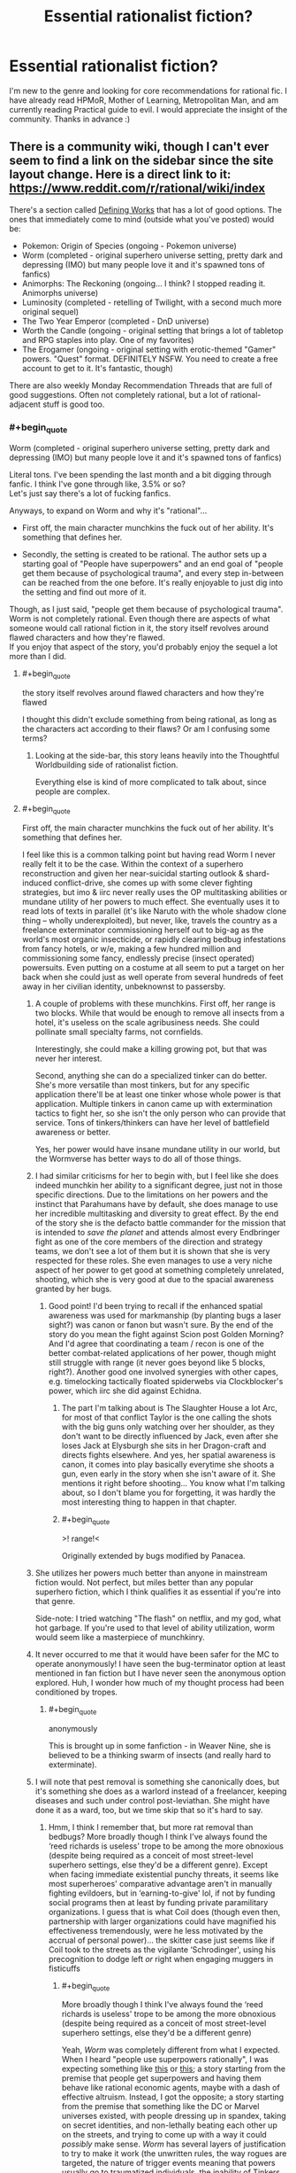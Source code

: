 #+TITLE: Essential rationalist fiction?

* Essential rationalist fiction?
:PROPERTIES:
:Author: Xxzzeerrtt
:Score: 42
:DateUnix: 1572543414.0
:END:
I'm new to the genre and looking for core recommendations for rational fic. I have already read HPMoR, Mother of Learning, Metropolitan Man, and am currently reading Practical guide to evil. I would appreciate the insight of the community. Thanks in advance :)


** There is a community wiki, though I can't ever seem to find a link on the sidebar since the site layout change. Here is a direct link to it: [[https://www.reddit.com/r/rational/wiki/index]]

There's a section called [[https://www.reddit.com/r/rational/wiki/index#wiki_defining_works][Defining Works]] that has a lot of good options. The ones that immediately come to mind (outside what you've posted) would be:

- Pokemon: Origin of Species (ongoing - Pokemon universe)
- Worm (completed - original superhero universe setting, pretty dark and depressing (IMO) but many people love it and it's spawned tons of fanfics)
- Animorphs: The Reckoning (ongoing... I think? I stopped reading it. Animorphs universe)
- Luminosity (completed - retelling of Twilight, with a second much more original sequel)
- The Two Year Emperor (completed - DnD universe)
- Worth the Candle (ongoing - original setting that brings a lot of tabletop and RPG staples into play. One of my favorites)
- The Erogamer (ongoing - original setting with erotic-themed "Gamer" powers. "Quest" format. DEFINITELY NSFW. You need to create a free account to get to it. It's fantastic, though)

There are also weekly Monday Recommendation Threads that are full of good suggestions. Often not completely rational, but a lot of rational-adjacent stuff is good too.
:PROPERTIES:
:Author: AurelianoTampa
:Score: 26
:DateUnix: 1572544390.0
:END:

*** #+begin_quote
  Worm (completed - original superhero universe setting, pretty dark and depressing (IMO) but many people love it and it's spawned tons of fanfics)
#+end_quote

Literal tons. I've been spending the last month and a bit digging through fanfic. I think I've gone through like, 3.5% or so?\\
Let's just say there's a lot of fucking fanfics.

Anyways, to expand on Worm and why it's "rational"...

- First off, the main character munchkins the fuck out of her ability. It's something that defines her.

- Secondly, the setting is created to be rational. The author sets up a starting goal of "People have superpowers" and an end goal of "people get them because of psychological trauma", and every step in-between can be reached from the one before. It's really enjoyable to just dig into the setting and find out more of it.

Though, as I just said, "people get them because of psychological trauma". Worm is not completely rational. Even though there are aspects of what someone would call rational fiction in it, the story itself revolves around flawed characters and how they're flawed.\\
If you enjoy that aspect of the story, you'd probably enjoy the sequel a lot more than I did.
:PROPERTIES:
:Author: NZPIEFACE
:Score: 18
:DateUnix: 1572554057.0
:END:

**** #+begin_quote
  the story itself revolves around flawed characters and how they're flawed
#+end_quote

I thought this didn't exclude something from being rational, as long as the characters act according to their flaws? Or am I confusing some terms?
:PROPERTIES:
:Author: Kaiern9
:Score: 12
:DateUnix: 1572701434.0
:END:

***** Looking at the side-bar, this story leans heavily into the Thoughtful Worldbuilding side of rationalist fiction.

Everything else is kind of more complicated to talk about, since people are complex.
:PROPERTIES:
:Author: NZPIEFACE
:Score: 4
:DateUnix: 1572725741.0
:END:


**** #+begin_quote
  First off, the main character munchkins the fuck out of her ability. It's something that defines her.
#+end_quote

I feel like this is a common talking point but having read Worm I never really felt it to be the case. Within the context of a superhero reconstruction and given her near-suicidal starting outlook & shard-induced conflict-drive, she comes up with some clever fighting strategies, but imo & iirc never really uses the OP multitasking abilities or mundane utility of her powers to much effect. She eventually uses it to read lots of texts in parallel (it's like Naruto with the whole shadow clone thing -- wholly underexploited), but never, like, travels the country as a freelance exterminator commissioning herself out to big-ag as the world's most organic insecticide, or rapidly clearing bedbug infestations from fancy hotels, or w/e, making a few hundred million and commissioning some fancy, endlessly precise (insect operated) powersuits. Even putting on a costume at all seem to put a target on her back when she could just as well operate from several hundreds of feet away in her civilian identity, unbeknownst to passersby.
:PROPERTIES:
:Author: phylogenik
:Score: 10
:DateUnix: 1572562047.0
:END:

***** A couple of problems with these munchkins. First off, her range is two blocks. While that would be enough to remove all insects from a hotel, it's useless on the scale agribusiness needs. She could pollinate small specialty farms, not cornfields.

Interestingly, she could make a killing growing pot, but that was never her interest.

Second, anything she can do a specialized tinker can do better. She's more versatile than most tinkers, but for any specific application there'll be at least one tinker whose whole power is that application. Multiple tinkers in canon came up with extermination tactics to fight her, so she isn't the only person who can provide that service. Tons of tinkers/thinkers can have her level of battlefield awareness or better.

Yes, her power would have insane mundane utility in our world, but the Wormverse has better ways to do all of those things.
:PROPERTIES:
:Author: Frommerman
:Score: 18
:DateUnix: 1572588008.0
:END:


***** I had similar criticisms for her to begin with, but I feel like she does indeed munchkin her ability to a significant degree, just not in those specific directions. Due to the limitations on her powers and the instinct that Parahumans have by default, she does manage to use her incredible multitasking and diversity to great effect. By the end of the story she is the defacto battle commander for the mission that is intended to /save the planet/ and attends almost every Endbringer fight as one of the core members of the direction and strategy teams, we don't see a lot of them but it is shown that she is very respected for these roles. She even manages to use a very niche aspect of her power to get good at something completely unrelated, shooting, which she is very good at due to the spacial awareness granted by her bugs.
:PROPERTIES:
:Author: signspace13
:Score: 12
:DateUnix: 1572575941.0
:END:

****** Good point! I'd been trying to recall if the enhanced spatial awareness was used for markmanship (by planting bugs a laser sight?) was canon or fanon but wasn't sure. By the end of the story do you mean the fight against Scion post Golden Morning? And I'd agree that coordinating a team / recon is one of the better combat-related applications of her power, though might still struggle with range (it never goes beyond like 5 blocks, right?). Another good one involved synergies with other capes, e.g. timelocking tactically floated spiderwebs via Clockblocker's power, which iirc she did against Echidna.
:PROPERTIES:
:Author: phylogenik
:Score: 1
:DateUnix: 1572580759.0
:END:

******* The part I'm talking about is The Slaughter House a lot Arc, for most of that conflict Taylor is the one calling the shots with the big guns only watching over her shoulder, as they don't want to be directly influenced by Jack, even after she loses Jack at Elysburgh she sits in her Dragon-craft and directs fights elsewhere. And yes, her spatial awareness is canon, it comes into play basically everytime she shoots a gun, even early in the story when she isn't aware of it. She mentions it right before shooting... You know what I'm talking about, so I don't blame you for forgetting, it was hardly the most interesting thing to happen in that chapter.
:PROPERTIES:
:Author: signspace13
:Score: 5
:DateUnix: 1572588281.0
:END:


******* #+begin_quote
  >! range!<
#+end_quote

Originally extended by bugs modified by Panacea.
:PROPERTIES:
:Author: GeneralExtension
:Score: 2
:DateUnix: 1572636439.0
:END:


***** She utilizes her powers much better than anyone in mainstream fiction would. Not perfect, but miles better than any popular superhero fiction, which I think qualifies it as essential if you're into that genre.

Side-note: I tried watching "The flash" on netflix, and my god, what hot garbage. If you're used to that level of ability utilization, worm would seem like a masterpiece of munchkinry.
:PROPERTIES:
:Author: Kaiern9
:Score: 10
:DateUnix: 1572701713.0
:END:


***** It never occurred to me that it would have been safer for the MC to operate anonymously! I have seen the bug-terminator option at least mentioned in fan fiction but I have never seen the anonymous option explored. Huh, I wonder how much of my thought process had been conditioned by tropes.
:PROPERTIES:
:Author: VanPeer
:Score: 4
:DateUnix: 1572564283.0
:END:

****** #+begin_quote
  anonymously
#+end_quote

This is brought up in some fanfiction - in Weaver Nine, she is believed to be a thinking swarm of insects (and really hard to exterminate).
:PROPERTIES:
:Author: GeneralExtension
:Score: 2
:DateUnix: 1572636352.0
:END:


***** I will note that pest removal is something she canonically does, but it's something she does as a warlord instead of a freelancer, keeping diseases and such under control post-leviathan. She might have done it as a ward, too, but we time skip that so it's hard to say.
:PROPERTIES:
:Author: reaper7876
:Score: 10
:DateUnix: 1572566192.0
:END:

****** Hmm, I think I remember that, but more rat removal than bedbugs? More broadly though I think I've always found the ‘reed richards is useless' trope to be among the more obnoxious (despite being required as a conceit of most street-level superhero settings, else they'd be a different genre). Except when facing immediate existential punchy threats, it seems like most superheroes' comparative advantage aren't in manually fighting evildoers, but in ‘earning-to-give' lol, if not by funding social programs then at least by funding private paramilitary organizations. I guess that is what Coil does (though even then, partnership with larger organizations could have magnified his effectiveness tremendously, were he less motivated by the accrual of personal power)... the skitter case just seems like if Coil took to the streets as the vigilante ‘Schrodinger', using his precognition to dodge left /or/ right when engaging muggers in fisticuffs
:PROPERTIES:
:Author: phylogenik
:Score: 4
:DateUnix: 1572567094.0
:END:

******* #+begin_quote
  More broadly though I think I've always found the ‘reed richards is useless' trope to be among the more obnoxious (despite being required as a conceit of most street-level superhero settings, else they'd be a different genre)
#+end_quote

Yeah, /Worm/ was completely different from what I expected. When I heard "people use superpowers rationally", I was expecting something like [[https://www.smbc-comics.com/comic/2011-07-13][this]] or [[https://www.fanfiction.net/s/10503877/1/The-Amazing-Peter-Parker][this]]; a story starting from the premise that people get superpowers and having them behave like rational economic agents, maybe with a dash of effective altruism. Instead, I got the opposite; a story starting from the premise that something like the DC or Marvel universes existed, with people dressing up in spandex, taking on secret identities, and non-lethally beating each other up on the streets, and trying to come up with a way it could /possibly/ make sense. /Worm/ has several layers of justification to try to make it work (the unwritten rules, the way rogues are targeted, the nature of trigger events meaning that powers usually go to traumatized individuals, the inability of Tinkers to create technology that can be reversed-engineered or even maintained by non-Tinkers, the influence of Cauldron, the nature of shards to seek out conflict and preserve hosts' lives), but I'm not sure it does.
:PROPERTIES:
:Author: erwgv3g34
:Score: 7
:DateUnix: 1572582152.0
:END:

******** Yeah, I was saying that the setting is rational, but the fic itself is almost the opposite.
:PROPERTIES:
:Author: NZPIEFACE
:Score: 2
:DateUnix: 1572606588.0
:END:

********* People mean different things when they think "Rationalist Fiction".\\
There is the question whether the Protagonist behaves rationally, whether the universe is rational, and whether the author and/or protagonist preaches rationalist ideas. Those are four very different things that don't all go together.
:PROPERTIES:
:Author: EdLincoln6
:Score: 3
:DateUnix: 1572816490.0
:END:


***** Isn't one of the big reasons Earth bet is so bad because anyone with powers are compelled to create more conflict (except maybe Contessa?)? The whole setting relies on anyone with powers /not/ being rational.

That said, while I think Worm borders grimderp, as a whole I think it's fairly rational with several irrational characters. If that makes sense, don't have time to write more right now.
:PROPERTIES:
:Author: RuggedTracker
:Score: 1
:DateUnix: 1574010655.0
:END:


**** It attempts rationality but fails very, very hard. Taylor is carrying an idiot ball half the time, which puts her head and shoulders above everyone else in the story, who have one all the time.

If you want a rational superhero story, try the Wild Cards series (low power level) or The Fall of Doc Future (high power level).
:PROPERTIES:
:Author: VorpalAuroch
:Score: -1
:DateUnix: 1572561267.0
:END:

***** That was one of my points I was trying to make. It tries to make a rational setting with irrational characters.
:PROPERTIES:
:Author: NZPIEFACE
:Score: 7
:DateUnix: 1572606647.0
:END:

****** The setting isn't rational when no one, even the people without enforced stupidity like Doctor Mother, is remotely rational.
:PROPERTIES:
:Author: VorpalAuroch
:Score: 1
:DateUnix: 1572624425.0
:END:

******* What I was trying to say was that the world-building itself is rational. There's usually an answer to any question you might have about the overall setting. Sometimes they're shit answers though, but mostly it's pretty good.
:PROPERTIES:
:Author: NZPIEFACE
:Score: 6
:DateUnix: 1572627198.0
:END:

******** Disagree. The worldbuilding is nonsense if you try to actually think about it. The Entities are stupidly complex and have complex motivations and yet lack /basic/ mental tools they would have to have had to devise the ridiculously OP capabilities they have; the conclusion of Worm relies on them not having those mental tools. Their plan to satisfy their motivation is multiple layers of insane troll logic. What Scion does on Earth doesn't make any sense, at any stage of his existence. Nothing about the existence and quantity of the Endbringers makes any sense. (And no, Interlude 27b does not make it make any more sense. The /least insane/ interpretation of that chapter is that it is blatant lies tailor-made to take Eidolon out of commission. I'm really not sure why fanon decided to take it as the truth, beyond 'MOAR GRIMDARK'.)

Worm tries to be a setting which works according to rules, but those rules are self-defeating and self-contradictory, and it's not even hard to find the contradictions.
:PROPERTIES:
:Author: VorpalAuroch
:Score: 1
:DateUnix: 1572820140.0
:END:

********* way to early in the morning for this but im pretty sure half the point of entities needing hosts is that they dumb as bricks.

also as far as i know 27b was scion using path to victory saying "how to kill eidolon"
:PROPERTIES:
:Author: NZPIEFACE
:Score: 2
:DateUnix: 1572820628.0
:END:

********** Things dumb as bricks could not a) make the entities come to exist or b) devise the first iteration of their interstellar travel mechanism. So there is no earthly reason to make the entities dumb as bricks, except that it makes the story easier to write. Hence, the worldbuilding is thoroughly irrational.
:PROPERTIES:
:Author: VorpalAuroch
:Score: 1
:DateUnix: 1572821157.0
:END:

*********** #+begin_quote
  devise the first iteration of their interstellar travel mechanism
#+end_quote

I was gonna refute the first point by saying it's the entities are inherently dumb, but your second point is a really good point i've never thought about.
:PROPERTIES:
:Author: NZPIEFACE
:Score: 2
:DateUnix: 1572824745.0
:END:

************ It's very similar to Eliezer's [[https://www.lesswrong.com/posts/k6EPphHiBH4WWYFCj/gazp-vs-glut][Generalized Anti-Zombie Principle]]; if a system acts intelligent, with high probability either it is intelligent or some intelligence went into producing it. The more intelligent it appears, the higher the probability of intelligence involved in forming it.

The entities do /extraordinary complicated/ physics (e.g. the interplanetary transportation) and psychological modeling (e.g. somehow they automatically give everyone who triggers the specific manifestation of their attached shard whose power will screw them up the most). They're specified to be stupid, but given how intelligent they have to be to do the things we /know/ they do, this doesn't actually /make sense/.
:PROPERTIES:
:Author: VorpalAuroch
:Score: 1
:DateUnix: 1572827261.0
:END:


******* What huge, obvious mistakes did Dr. M do? Been a while since I read worm.
:PROPERTIES:
:Author: Kaiern9
:Score: 3
:DateUnix: 1572701338.0
:END:

******** She's in charge of Cauldron, so basically the entire setting background is her fault.
:PROPERTIES:
:Author: VorpalAuroch
:Score: 2
:DateUnix: 1572712462.0
:END:


******* Sure it is. Totally irrational people can exist in a world that follows logical rules. I know a few personally.

When some people think of Rationalist Fiction, they think of rational characters. Others think of a rational universe. Still others think of a story that preaches rationality. Those are three different things that don't always go together.
:PROPERTIES:
:Author: EdLincoln6
:Score: 2
:DateUnix: 1572816703.0
:END:

******** Worm is none of those things.
:PROPERTIES:
:Author: VorpalAuroch
:Score: 1
:DateUnix: 1572819804.0
:END:


***** Not sure why you say it attempts rationality. I've never heard the author say anything along those lines.
:PROPERTIES:
:Author: flame7926
:Score: 11
:DateUnix: 1572568952.0
:END:

****** Wildbow would say something more like "make a superhero world that makes sense", but it's the same thing in different phrasing.
:PROPERTIES:
:Author: VorpalAuroch
:Score: 0
:DateUnix: 1572581807.0
:END:

******* Really disagree - the real works makes sense, but it is very irrational. Things can be followed to their logical conclusion without the decisions made being rational along the way.
:PROPERTIES:
:Author: flame7926
:Score: 7
:DateUnix: 1572627459.0
:END:


***** #+begin_quote
  If you want a rational superhero story, try the Wild Cards series
#+end_quote

Weird. One of the main criticisms I've seen and heard against this story is that nobody uses their powers rationally.
:PROPERTIES:
:Author: Kaiern9
:Score: 3
:DateUnix: 1572701957.0
:END:

****** Most people don't munchkin them, but most people avoid combat and are normal people who happen to have superpowers that make their usual job easier.
:PROPERTIES:
:Author: VorpalAuroch
:Score: 3
:DateUnix: 1572712554.0
:END:

******* Tactical vs strategic rationality. Who is more rational, a kid who goes into a forest and munchkins his powers as he fights goblins for a few coppers? Or the kid who stays in school, gets a safe job, saves his money, and marries the wealthy merchant's daughter his parents set him up with? They guy who uses his knowledge of probability to gamble well or the one who knows enough not to gamble?

People mean different things by "rational".
:PROPERTIES:
:Author: EdLincoln6
:Score: 6
:DateUnix: 1572817040.0
:END:


***** [[https://www.goodreads.com/series/40686-wild-cards][[Wild Cards]]]\\
[[https://www.goodreads.com/series/179564-doc-future][[The Fall of Doc Future]]]
:PROPERTIES:
:Author: Lightwavers
:Score: 1
:DateUnix: 1572563484.0
:END:


*** [[https://www.fanfiction.net/s/9794740/1/Pokemon-The-Origin-of-Species][[Pokemon: The Origin of Species]]]\\
[[https://parahumans.wordpress.com/][[Worm]]]\\
[[https://www.fanfiction.net/s/11090259/1/r-Animorphs-The-Reckoning][[Animorphs: The Reckoning]]]\\
[[https://luminous.elcenia.com/][[Luminosity]]]\\
[[https://www.amazon.com/Two-Year-Emperor-Deor-War-ebook/dp/B011DQOT74][[The Two Year Emperor]]]\\
[[https://archiveofourown.org/works/11478249/chapters/25740126][[Worth the Candle]]]\\
[[https://forum.questionablequesting.com/threads/the-erogamer-original.5465/][[The Erogamer]]] (NSFW)\\
[[https://tiraas.net/2014/08/20/book-1-prologue/][[The Gods are Bastards]]]
:PROPERTIES:
:Author: Lightwavers
:Score: 21
:DateUnix: 1572549981.0
:END:

**** Thanks for the links! Your Luminosity hyperlink appears to link to Worm, I believe the correct URL is [[https://luminous.elcenia.com/]]
:PROPERTIES:
:Author: will_occam
:Score: 7
:DateUnix: 1572562951.0
:END:

***** Thank you, mistake corrected. :)
:PROPERTIES:
:Author: Lightwavers
:Score: 3
:DateUnix: 1572563394.0
:END:


**** Add "The Gods are Bastards" please!
:PROPERTIES:
:Author: WREN_PL
:Score: 6
:DateUnix: 1572560238.0
:END:

***** Done. :)
:PROPERTIES:
:Author: Lightwavers
:Score: 4
:DateUnix: 1572560381.0
:END:


*** #+begin_quote
  Animorphs: The Reckoning (ongoing... I think? I stopped reading it. Animorphs universe)
#+end_quote

+I believe it is currently on an indefinite hiatus.+

edit: clarification below.
:PROPERTIES:
:Author: nipplelightpride
:Score: 6
:DateUnix: 1572545682.0
:END:

**** Actually the author has written the next couple of chapters. He's sitting on them currently; he wants to drop the next few all in one bundle, and I believe he's working on the last one in the bundle right now. With any luck, we might see an update within the next couple of weeks.
:PROPERTIES:
:Author: Quibbloboy
:Score: 11
:DateUnix: 1572556525.0
:END:

***** Oh, yay!
:PROPERTIES:
:Author: nipplelightpride
:Score: 3
:DateUnix: 1572557832.0
:END:


** For continuations of HPMOR there's [[https://www.fanfiction.net/s/11174940/1/Significant-Digits][Significant Digits]] or [[https://www.fanfiction.net/s/11223914/1/Draco-Malfoy-and-the-Practice-of-Rationality][Draco Malfoy and the Practice of Rationality]]. Or [[https://www.fanfiction.net/s/10636246/1/Following-the-Phoenix][Following the Phoenix]] doesn't /continue/ exactly so much as /branch off from/.

For rational'd up fanfic based on other things, there's [[https://www.fanfiction.net/s/9794740/1/Pokemon-The-Origin-of-Species][Pokemon: The Origin of Species]] (ongoing) or [[https://www.fanfiction.net/s/11090259/1/r-Animorphs-The-Reckoning][Animorphs: The Reckoning]] (on a long hiatus)

For other stuff that's currently ongoing that I'm following there's [[https://www.fanfiction.net/s/12975806/1/Harry-Potter-and-the-Secret-of-the-Patronus][Secret of the Patronus]] and [[http://www.moodylit.com/index.php/the-good-student-table-of-contents][The Good Student]]

For "not really rational fiction, but quite good and somewhat adjacent to the community" there's [[http://unsongbook.com/][Unsong]] and various other little bits of [[https://slatestarcodex.com/tag/fiction/][fiction by Scott Alexander]] as well as the combined output of Wildbow on [[https://parahumans.wordpress.com/][Worm]], [[https://pactwebserial.wordpress.com/][Pact]], [[https://twigserial.wordpress.com/][Twig]], or the ongoing sequel to Worm, [[https://www.parahumans.net/about/][Ward]]

For "not rational but it'll fuck with your brain in a good way" stories, I can also suggest [[https://archiveofourown.org/works/3659997/chapters/8088522][The Northern Caves]] and [[https://archiveofourown.org/works/2372021/chapters/5238359][Floornight]] by Nostalgebraist, and also [[https://archiveofourown.org/works/11539230/chapters/25908498][The Library Unpublished]] (which references The Northern Caves but is its own thing, but is also delightfully brainfucky).

I can probably also dig up more (but potentially lesser) examples in any of the categories above, if one takes your interest in particular.
:PROPERTIES:
:Author: noggin-scratcher
:Score: 16
:DateUnix: 1572545675.0
:END:

*** Just a note, your wording made it seem like Origin of Species is not currently ongoing, it is ongoing, new chapter will most likely be out tomorrow, or within a few days of then.
:PROPERTIES:
:Author: TheMaxemillion
:Score: 3
:DateUnix: 1572554637.0
:END:

**** Oh, true - I checked my cache of "chapters I have yet to read" for the ongoing category, but I'm currently up to date on Origin of Species. Have now edited to be more specific.
:PROPERTIES:
:Author: noggin-scratcher
:Score: 4
:DateUnix: 1572555391.0
:END:

***** A friend introduced me to it, and I've found it quite good- save for the tear-jerking (you know who I'm talking about:(), so I wanted to make sure nobody skipped out on it, thinking it wasn't ongoing, not the easiest thing to find good fanfic like it.
:PROPERTIES:
:Author: TheMaxemillion
:Score: 5
:DateUnix: 1572556021.0
:END:


*** Thank you for the wide variety of recommendations. I should have mentioned that I read Pact and Worm, but it didn't occur to me. I know about significant digits, but I haven't got around to reading it. Do you have any recommendations for a hard magic system? Doesn't have to be diamonds but something a lot closer to that than say Harry Potter LotR etc
:PROPERTIES:
:Author: Xxzzeerrtt
:Score: 2
:DateUnix: 1572574168.0
:END:

**** [[https://qntm.org/ra][Ra]] is pretty heavy on the magic-as-science angle, although I'm not sure how transparent /to the reader/ the rules of it are, even if the author was scrupulous about it.

But that also might just be that it all got complicated by the end; to the point where I started nodding along and taking it on trust rather than carefully parsing for full understanding.
:PROPERTIES:
:Author: noggin-scratcher
:Score: 6
:DateUnix: 1572576465.0
:END:

***** Ra is perfectly obvious if you've studied computer science. /If/ you've you've studied computer science.

Still recommend though.
:PROPERTIES:
:Author: AmeteurOpinions
:Score: 1
:DateUnix: 1572610150.0
:END:


**** If you read pact and worm, read twig! It's not really rational (kinda) but it's an amazing story.

Significant digits is okay. Still worth a read, but it's not on the same level as hpmor. There's moments when it feels like yudkowksky wrote it, and then others where the writing drags on and on.

Magic wise, have you read the Imager series? Magic lets you reshape matter and move heat around. If there's not enough raw material or the conjuration is too complex, the spell kills you. There's only a handful of violations to this premise, and they're all established early on.
:PROPERTIES:
:Author: true-name-raven
:Score: 2
:DateUnix: 1572580887.0
:END:


*** Just read through The Library Unpublished. Thought it was really good. Ending felt very unresolved, but clearly intentionally so, a lot like The Northern Caves. Perhaps we're too attached to giving stories satisfying endings, but then again, I certainly wouldn't want every work of fiction to end inconclusively. Also reminded me of SCP-2747 in a weird way.
:PROPERTIES:
:Author: Argenteus_CG
:Score: 1
:DateUnix: 1572561034.0
:END:


** Note that this community distinguishes between rational and rationalist; the former is stories with consistent rules and intelligent characters, while the latter also specifies that the main character(s) try to act ... more like rationalists, basically.
:PROPERTIES:
:Author: RedSheepCole
:Score: 10
:DateUnix: 1572560088.0
:END:

*** I didn't know that lol. Thank you
:PROPERTIES:
:Author: Xxzzeerrtt
:Score: 2
:DateUnix: 1572573683.0
:END:

**** Neither did I.
:PROPERTIES:
:Author: EdLincoln6
:Score: 1
:DateUnix: 1572820028.0
:END:


** [[http://www.hpmor.com/][[Harry Potter and the Methods of Rationality]]]\\
[[https://www.fictionpress.com/s/2961893/1/Mother-of-Learning][[Mother of Learning]]]\\
[[https://www.fanfiction.net/s/10360716/1/The-Metropolitan-Man][[The Metropolitan Man]]]\\
[[https://practicalguidetoevil.wordpress.com/][[A Practical Guide to Evil]]]
:PROPERTIES:
:Author: Lightwavers
:Score: 7
:DateUnix: 1572549758.0
:END:


** [[https://www.reddit.com/r/rational/comments/9364j9/good_original_rational_fiction/][Here's another thread specifically about original rational stories, for all those talking about the prevalence of fanfiction in the community.]]
:PROPERTIES:
:Author: B_E_H_E_M_O_T_H
:Score: 8
:DateUnix: 1572551948.0
:END:

*** Which I will admit is pretty much just me. I had certain hopes when I started following this reddit and it seems in practice to be much more specialized then I envisioned.
:PROPERTIES:
:Author: EdLincoln6
:Score: 3
:DateUnix: 1572554058.0
:END:

**** Fanfiction is kind of a better fit for the genre, to be honest. The premise of "fiction without dumb characters, where the systems are self-consistent and everything happens for a reason" is just more satisfying when contrasted with existing popular fiction. Plus, niche communities tend to be more willing to discuss "low-class" stuff like fanfiction, which can lead to them /only/ discussing them, as a method of distinguishing themselves from more mainstream communities.

That all being said... I don't think fanfiction is nearly as prevalant as you're saying. Most of the ongoing series now are original fiction, and there are just as many (if not more) essential works that are original fiction as there are fanfiction. Plus, a lot of the bigger stories that are rational-adjacent have their own forums ([[/r/parahumans][r/parahumans]], [[/r/cosmere][r/cosmere]], etc.).
:PROPERTIES:
:Author: B_E_H_E_M_O_T_H
:Score: 8
:DateUnix: 1572555337.0
:END:

***** #+begin_quote
  just more satisfying when contrasted with existing popular fiction.
#+end_quote

It also lets you exploit elements of the setting that would feel silly or like a cheat if you were inventing them yourself.

Yudkowsky talks about it [[https://yudkowsky.tumblr.com/writing/inexploitability][here]] and [[https://yudkowsky.tumblr.com/writing/other-universes][here]].
:PROPERTIES:
:Author: Roxolan
:Score: 8
:DateUnix: 1572569210.0
:END:


***** #+begin_quote
  Most of the ongoing series now are original fiction, and there are just as many (if not more) essential works that are original fiction as there are fanfiction.
#+end_quote

Really? Which ones? Maybe some things I thought were fanfic weren't. It's not always clear from the title.
:PROPERTIES:
:Author: EdLincoln6
:Score: 1
:DateUnix: 1572819870.0
:END:

****** A Practical Guide to Evil, Mother of Learning, Worth the Candle, The Good Student, The Erogamer, Pyrebound, and Princess are all ongoing original fiction. My personal list of essential stuff would be:

- HPMoR
- Metropolitan Man
- The Waves Arisen
- Luminosity
- Friendship is Optimal
- Worth the Candle
- Worm
- Ra
- Unsong
- Mother of Learning

The first five I listed are all fanfics, while the last five I listed are all original.
:PROPERTIES:
:Author: B_E_H_E_M_O_T_H
:Score: 5
:DateUnix: 1572821224.0
:END:

******* Thanks! Very helpful!

I read and loved Mother of Learning.

Have mixed feelings about Worth the Candle...respect it but don't enjoy it. Also I'm not sure how rational the hero was...he was more rational in his philosophy then his actions.

Read a bunch of reviews of Worm. It seems to be full of a lot of characters that act like insane murder hobos?

Ra is kind of hard to google. Do you have an author or website?

Unsung looks like it has promise. Also Erogamer. I started The Good Student. I'll have to give it another try.
:PROPERTIES:
:Author: EdLincoln6
:Score: 1
:DateUnix: 1572823908.0
:END:

******** With Worm, you might be thinking of the Slaughterhouse Nine, who are a group of villains that "murderhobo" would describe pretty well. The protagonists definitely aren't though. It's probably the least rational story I listed in terms of the characters themselves, but one of the most rational in terms of worldbuilding---the powers are explained really well, and it's a reconstruction of superhero fiction, basically explaining ways that certain superhero tropes could actually happen realistically.

I would separately recommend Twig, by the same author as Worm (Wildbow). It's basically a more fantastical sequel to Frankenstein. It's a bit less accessible, but the character building is some of the best I've ever read.

[[https://qntm.org/ra][Here's a link to Ra.]] It's very much an anthology, which isn't to everyone's tastes, but it's recommended around here enough that it's worth a try.

Unsong is... kind of rational? The worldbuilding is purposefully crazy, and a lot of the mechanics within it more metaphorical than fully self-consistent, but it's all in a way that makes sense. It's honestly more relevant to the rational community in that a lot of its subject matter appeals to the type of people who read rational fiction. Although it might not be what you're looking for in terms of rationality, it's still really good.
:PROPERTIES:
:Author: B_E_H_E_M_O_T_H
:Score: 3
:DateUnix: 1572824781.0
:END:


******** Also, Worth the Candle: I would agree, although a lot more at the beginning than later on, but it's made pretty explicit within the story that the intention is for it to be a coming-of-age. This is supported by the author's own statements about the main character being a self-insert, but of his teenage self rather than this current one. To me it's more of a deconstruction of rational fiction, which would make sense given the author has written some of the most foundational stories in the genre and been around for a while. He probably got bored of just writing really good rational fiction.

If you aren't a huge fan of Worth the Candle because the protagonist isn't super-rational, I would check out [[http://alexanderwales.com/shadows/][Shadows of the Limelight.]] It's by the same author, and more of a straight-up representation of the genre. The protagonist still isn't the /most/ rational, but it's way less about his personal flaws than WtC. I would also check out Metropolitan Man if you haven't yet, since it's 1. also by the same author, 2. the best Superman story I've ever read, and 3. the description of it as "fanfiction" is kind of simplistic since Superman has always been open to different authors' interpretations.
:PROPERTIES:
:Author: B_E_H_E_M_O_T_H
:Score: 1
:DateUnix: 1572826452.0
:END:

********* The other reasons Worth the Candle wasn't fun for me (even though I think it is a masterpiece) is that much Existential Dread/Metanarrative undermines my suspension of disbelief, and I don't like Grimdark.

If I am going to look for fiction like X, it would probably be Mother of Learning. It's not pure rationalist, but it was refreshing to have a smart hero I didn't want to throw things at. Hero's with pragmatism and common sense are much rarer then heroes that revere the idea of rationality.\\
Looking at the Goodreads list, I also loved Jumper, A Fire Upon the Deep, and Mistborn. The Eighth Warden was recommended by someone here and while I'm not at all sure it counts it was decent.

I'd rather have an original work of sort of rationalist fiction that is well written in English than a purely rationalist work that isn't really a functional novel.
:PROPERTIES:
:Author: EdLincoln6
:Score: 1
:DateUnix: 1572829378.0
:END:

********** The unifying theme of a lot of what you've said you like seems to be creative use of consistent power systems, what with Mother of Learning and Jumper and Mistborn all focusing on that. I'd recommend Sanderson's other work in case you haven't read it, since he's basically the master of that, and his three laws of magic are a core part of rational fiction. I'd also reinforce my recommendations of Worm and Unsong, since they also focus on that. Also The Dresden Files, and The Name of the Wind (which is a masterpiece, although you might wait for the last novel to be released so you don't have to be stuck waiting forever).

Also, as a heads up, there's actually a distinction between "rational" and "rationalist" fiction (which the sidebar used to contain, but no longer does). Rational fiction has self-consistent worlds where characters make thoughtful decisions and everything happens for a reason; rationalist fiction also has those features, but with the extra caveat of explicitly focusing on good thinking, often with an emphasis on the LessWrong ideals of changing your own behaviors and recognizing cognitive biases.

As an example, Mother of Learning would be rational fiction, while HPMoR and Luminosity would be rationalist. Or, more apt to this conversation: "purely rationalist work that isn't really a functional novel" would be rationalist fiction*, while "work of sort of rationalist fiction that is well written" would be rational fiction.

*although I do think HPMoR is a pretty well-written novel in its own right
:PROPERTIES:
:Author: B_E_H_E_M_O_T_H
:Score: 2
:DateUnix: 1572835247.0
:END:


** [[https://www.wuxiaworld.co/Lord-of-the-Mysteries/1486806.html][Lord of the Mysteries]]

Set in an alternate universe Industrial Revolution Europe with potions that gives you supernatural powers, involving a Chinese protagonist who found himself spiritually merged into the body of a dead university student with a hole in his head. The story is about finding out the mysteries of this strange world and constantly foiling the plans of evil Lovecraftian beings.

The protagonist is extremely meticulous about things to account for Murphy's Law (in order to survive a world where mortal lives are as bubbles on the tide) and his thought processes are written in a logical and consistent manner akin to intelligent characters' "reproducible patterns of good thought" as mentioned on Yudkowsky's blog, with consistent creative usage of his powers as well as SCP-like sealed artefacts. What I've been most impressed by is that almost all of the anachronisms is eventually explained in-universe, including why one of the gods use the crucifix as his religious symbol. I can't recall any plot holes that aren't eventually addressed.

The choice of words suffers slightly from being translated from Chinese, but it's still easily readable.
:PROPERTIES:
:Author: Rice_22
:Score: 8
:DateUnix: 1572572998.0
:END:

*** Is it complete?
:PROPERTIES:
:Author: pleasedothenerdful
:Score: 2
:DateUnix: 1573002179.0
:END:

**** Current English translations is halfway through Volume 3 (664 chapters total) with an output of 2 chapters per day, meanwhile the raw is halfway through Volume 5 (~1106 chapters total), also 2 chapters a day. The writer had said he was aiming for 8 volumes in total, with about 200+ chapters per volume. Each English chapter is around 2000 words.

Neither the original writer nor the translation service have gone on extended hiatus before (unlike some other works I've followed like TAS), and the writer has multiple completed series under his belt.
:PROPERTIES:
:Author: Rice_22
:Score: 1
:DateUnix: 1573002847.0
:END:


** Some of my favorites:

- [[https://www.fimfiction.net/story/196256/the-moons-apprentice][/The Moon's Apprentice/]] (basically [[http://www.hpmor.com/][/HPMoR/]], but with ponies).
- [[https://archiveofourown.org/works/11478249/chapters/25740126][/Worth the Candle/]] (rational Isekai LitRPG by the author of [[https://www.fanfiction.net/s/10360716/1/The-Metropolitan-Man][/The Metropolitan Man/]], also the best novel I have read in years; currently ongoing).
- [[https://www.fimfiction.net/story/62074/friendship-is-optimal][/Friendship is Optimal/]] ([[http://localroger.com/prime-intellect/][/The Metamorphosis of Prime Intellect/]], but with ponies)
- [[https://www.fanfiction.net/s/5193644/1/Time-Braid][/Time Braid/]] ([[https://www.fictionpress.com/s/2961893/1/Mother-of-Learning][/Mother of Learning/]], but with ninjas; [[https://yudkowsky.tumblr.com/writing/originality][called]] "the greatest of all Naruto fanfictions" by Eliezer Yudkowsky).
- [[https://www.fimfiction.net/story/42409/the-writing-on-the-wall]["The Writing on the Wall"]] (perfect for Halloween; also, you guessed it, ponies).
:PROPERTIES:
:Author: erwgv3g34
:Score: 10
:DateUnix: 1572547738.0
:END:

*** And /Worth the Candle/ is actually one of the few things mentioned that isn't fanfiction!
:PROPERTIES:
:Author: EdLincoln6
:Score: 15
:DateUnix: 1572549859.0
:END:

**** If you don't like fanfiction, this probably isn't the genre for you.
:PROPERTIES:
:Author: erwgv3g34
:Score: 5
:DateUnix: 1572552810.0
:END:

***** The phrase "Rationalist Fiction" is like the word "Intersectionality". Everything I read in the definition says I should find it fascinating, but in practice what is offered up as examples of it isn't at all what I was visualizing.

I did love /Mother of Learning./ I...respect /Worth the Candle/.
:PROPERTIES:
:Author: EdLincoln6
:Score: 9
:DateUnix: 1572555229.0
:END:


***** Generally rational fiction happens because someone really loves the source material, but at the same time can't stand how /stupid/ the characters are.

That's pretty much the origin story for HPMoR and Luminosity.
:PROPERTIES:
:Author: IICVX
:Score: 3
:DateUnix: 1572619862.0
:END:


*** Obligatory gratuitous sex warning for Time Braid
:PROPERTIES:
:Author: t3tsubo
:Score: 13
:DateUnix: 1572548981.0
:END:

**** Is it worth it? Just to make it clear - gratuitous fanfiction sex scenes, no matter how depraved and immoral, are unlikely to make me do anything more than roll my eyes, but I'd rather avoid excessive strain to my ocular muscles.
:PROPERTIES:
:Author: SimoneNonvelodico
:Score: 5
:DateUnix: 1572550141.0
:END:

***** TB is high-variance. Most people love it or hate it. The sex is mostly intense BDSM flirting and superhormones -> fade to black. It does a lot of mind-breaking torture and */extreme/* Hurt/Comfort, and that tends to be what people love or hate about it.

Other than that it's Mother of Learning. Not quite beat-for-beat but pretty damn close.
:PROPERTIES:
:Author: VorpalAuroch
:Score: 10
:DateUnix: 1572561465.0
:END:

****** I haven't read MoL either - I was hoping/waiting for it to be complete before I committed.
:PROPERTIES:
:Author: SimoneNonvelodico
:Score: 1
:DateUnix: 1572564296.0
:END:

******* It is likely going to be completed sometime this month or next (posting from the future, aka Australia), so now is a great time to jump in! I highly recommend Jack Vorace's MoL audiobook, it's free and professional quality.
:PROPERTIES:
:Author: signspace13
:Score: 6
:DateUnix: 1572576211.0
:END:

******** Oh, this sounds good! I'll check it out then.
:PROPERTIES:
:Author: SimoneNonvelodico
:Score: 2
:DateUnix: 1572594966.0
:END:


******* It's pretty close to being done, from what I can tell.
:PROPERTIES:
:Author: GreenGriffin8
:Score: 1
:DateUnix: 1572575110.0
:END:


***** They are gratuitous in the sense of there being a awful lot of them. But they never really go into great detail, it never becomes porn.

It's definitely a straight up teenage power fantasy, but it's a very well written teenage power fantasy. I'd say it's worth a try, but it's not a must read, so if you dislike it just drop it again.
:PROPERTIES:
:Author: Ozryela
:Score: 11
:DateUnix: 1572552772.0
:END:


***** Ehhhhhh YMMV. It's a neat story and I enjoyed it in spite of the sex scenes, keyword 'in spite of'.

It reads like an X rated, smart, precocious teenage boy fantasy.

The world building and intrigue and the "fantasy elements taken to their rational extremes" tropes are all well done.
:PROPERTIES:
:Author: t3tsubo
:Score: 9
:DateUnix: 1572550954.0
:END:

****** Make me think of a story I read recently, "Winter comes". A Game of Thrones fanfic that is very blatantly and openly a self-insert power fantasy in which some guy get isekai'd to Westeros in the body of the Night King. Still, 'twas pretty fun - but it /did/ have some cringey straight up porny scenes for no very good reason.
:PROPERTIES:
:Author: SimoneNonvelodico
:Score: 2
:DateUnix: 1572553301.0
:END:


***** Personally, I think that if the sex scenes in Time Braid are gratuitous, then that word has lost all meaning. :/

It's /really/ not that bad, I think.
:PROPERTIES:
:Author: masterax2000
:Score: 3
:DateUnix: 1572588263.0
:END:

****** I guess "gratuitous" has a bit of a range. The worst case is: complete tonal dissonance, sex scene sticks out like a sore thumb and feels like it was just put in because the author randomly felt like masturbating to their own prose. A milder case is, the sex scene is more organic to the plot but it still sort of feels like the plot bent itself over backwards in order to lead to sex as a plot point; which you could argue is another form of irrationality for a story, except instead of being in the service of, for example, having the main character be unreasonably successful, it's in the service of having everything resolve with people fucking for one reason or another. The totally-not-gratuitous case would be: yes, I can entirely believe in a situation where everyone is a thinking person this setup would lead to these characters having sex.
:PROPERTIES:
:Author: SimoneNonvelodico
:Score: 2
:DateUnix: 1572603040.0
:END:


** I know others have mentioned it, but [[https://archiveofourown.org/works/11478249/chapters/25740126][Worth The Candle]] would be my top recommendation for you.
:PROPERTIES:
:Author: Mason-B
:Score: 3
:DateUnix: 1572557989.0
:END:


** What's the best thing you like in what you've read so far?
:PROPERTIES:
:Author: ShareDVI
:Score: 3
:DateUnix: 1572543998.0
:END:

*** Mother of Learning is easily in my top five favorite things ever. I also really enjoyed HPMoR. I really enjoy a good magic system.
:PROPERTIES:
:Author: Xxzzeerrtt
:Score: 1
:DateUnix: 1572574361.0
:END:


** There doesn't seem to be a lot that isn't fanfic.

I joined this group because I like sensible, pragmatic heroes and I like Connecticut Yankee in King Arthur's Court books but I don't get a lot of original book recommendations for either here.
:PROPERTIES:
:Author: EdLincoln6
:Score: 3
:DateUnix: 1572548182.0
:END:

*** WTC is fuckin grimdark evil shit (also quite good)

I was taking about "The Gods are Bastards"!
:PROPERTIES:
:Author: WREN_PL
:Score: 5
:DateUnix: 1572557154.0
:END:


*** Google +"Worth the Candle"!+.

MIX UP!

It's "The Gods are Bastards"!!!

Absolutely, impossibly amazing, like if Terry Pratchett, Gary Gygax and Tolkien had a gene spliced child-from-a-flask combining best qualities of all their genetic material and upbringing.
:PROPERTIES:
:Author: WREN_PL
:Score: 3
:DateUnix: 1572549661.0
:END:

**** [[https://tiraas.net/2014/08/20/book-1-prologue/][[The Gods are Bastards]]]
:PROPERTIES:
:Author: Lightwavers
:Score: 2
:DateUnix: 1572560487.0
:END:


**** I like worth the candle and I cut my teeth on Terry Pratchett. What do you see of Pratchett in WtC?
:PROPERTIES:
:Author: Slinkinator
:Score: 1
:DateUnix: 1572553872.0
:END:

***** Eserites (guild in general), Tellwyrn, gods being real people, humor and definitely Motherfucking Sweet.
:PROPERTIES:
:Author: WREN_PL
:Score: 2
:DateUnix: 1572555878.0
:END:

****** I believe you've just mixed up [[https://tiraas.net/about/][The Gods are Bastards]] (generally characterized as not /especially/ rational, but good (especially wrt worldbuilding), if a little overlong) with [[https://archiveofourown.org/works/11478249][Worth the Candle]] the TTRPG self-insert rational work that's mentioned elsewhere in this thread.
:PROPERTIES:
:Author: Amagineer
:Score: 4
:DateUnix: 1572556802.0
:END:

******* Ah, yeah. Feck.

Sorry everyone for the mix up :P
:PROPERTIES:
:Author: WREN_PL
:Score: 1
:DateUnix: 1572556934.0
:END:


***** MIX UP!

It's "The Gods are Bastards"!!!
:PROPERTIES:
:Author: WREN_PL
:Score: 1
:DateUnix: 1572556975.0
:END:


**** I started it. I loved it for a while, but burnt out on it. I have a limited tolerance for "What is real?" stuff. It tends to erode my suspension of disbelief.
:PROPERTIES:
:Author: EdLincoln6
:Score: 1
:DateUnix: 1572553959.0
:END:

***** MIX UP!

It's "The Gods are Bastards"!!!
:PROPERTIES:
:Author: WREN_PL
:Score: 1
:DateUnix: 1572557054.0
:END:


**** Is it complete?
:PROPERTIES:
:Author: pleasedothenerdful
:Score: 1
:DateUnix: 1573002380.0
:END:

***** I'm 120 chapters in and I still don't know.
:PROPERTIES:
:Author: WREN_PL
:Score: 1
:DateUnix: 1573027237.0
:END:


*** [[https://www.gutenberg.org/files/86/86-h/86-h.htm][[A Connecticut Yankee in King Arthur's Court]]]
:PROPERTIES:
:Author: Lightwavers
:Score: 2
:DateUnix: 1572550039.0
:END:


*** MIX UP!

It's "The Gods are Bastards"!!!
:PROPERTIES:
:Author: WREN_PL
:Score: 1
:DateUnix: 1572557039.0
:END:


** This site has some of the popular short stories.\\
[[http://rationalreads.com/]]

This TVtropes page includes a lot of the popular recommendations.\\
[[http://rationalreads.com/]]
:PROPERTIES:
:Author: andor3333
:Score: 3
:DateUnix: 1572643323.0
:END:


** In addition to everybody else's recommendations, [[https://docfuture.tumblr.com/post/82363551272/fall-of-doc-future-contents][The Fall of Doc Future]] (complete) (and sequels (one complete, one not) is excellent.

So are Ra and Fine Structure at qntm.org, although FS is a bit rough around the edges (both complete). The Antimimetics Division stories at SCP, by the same author, are also terrific.

It's not what I'd call a core rational work, but Everybody Loves Large Chests (in progress) is also great fun if you can get over the rapey bits.
:PROPERTIES:
:Author: pleasedothenerdful
:Score: 3
:DateUnix: 1573001502.0
:END:


** [[https://archiveofourown.org/works/20177950/chapters/47807593]]

There are a lot of things almost all rational fiction doesn't touch. Because it's hard. But even if it's hard it's worth doing.
:PROPERTIES:
:Author: OnlyEvonix
:Score: 1
:DateUnix: 1573620030.0
:END:
